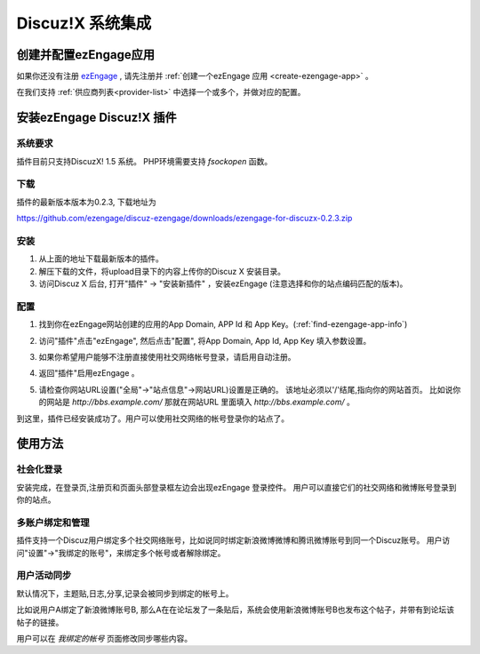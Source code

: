 *********************
Discuz!X 系统集成
*********************

创建并配置ezEngage应用
=========================
如果你还没有注册 `ezEngage <http://ezengage.com/signup/>`_ , 请先注册并 :ref:`创建一个ezEngage 应用 <create-ezengage-app>` 。

在我们支持 :ref:`供应商列表<provider-list>` 中选择一个或多个，并做对应的配置。

安装ezEngage Discuz!X 插件
=================================
系统要求
----------
插件目前只支持DiscuzX! 1.5 系统。
PHP环境需要支持 `fsockopen` 函数。

下载
----------
插件的最新版本版本为0.2.3, 下载地址为 

https://github.com/ezengage/discuz-ezengage/downloads/ezengage-for-discuzx-0.2.3.zip

安装
----------
1. 从上面的地址下载最新版本的插件。
2. 解压下载的文件，将upload目录下的内容上传你的Discuz X 安装目录。
3. 访问Discuz X 后台, 打开"插件" -> "安装新插件" ，安装ezEngage (注意选择和你的站点编码匹配的版本)。

配置
----------
1. 找到你在ezEngage网站创建的应用的App Domain, APP Id 和 App Key。(:ref:`find-ezengage-app-info`)
2. 访问"插件"点击"ezEngage", 然后点击"配置", 将App Domain, App Id, App Key 填入参数设置。
   
   .. image:: http://s3-us-west-1.amazonaws.com/media.ezengage.com/yumpweb/20110515143119-g/img/discuzx-plugin-config.png

3. 如果你希望用户能够不注册直接使用社交网络帐号登录，请启用自动注册。
4. 返回"插件"启用ezEngage 。
5. 请检查你网站URL设置("全局"->"站点信息"->网站URL)设置是正确的。
   该地址必须以'/'结尾,指向你的网站首页。
   比如说你的网站是 `http://bbs.example.com/` 那就在网站URL 里面填入 `http://bbs.example.com/` 。
   
   .. image:: http://s3-us-west-1.amazonaws.com/media.ezengage.com/yumpweb/20110515143119-g/img/discuzx-plugin-site-url.png

到这里，插件已经安装成功了。用户可以使用社交网络的帐号登录你的站点了。
 
使用方法
=============

社会化登录
--------------
安装完成，在登录页,注册页和页面头部登录框左边会出现ezEngage 登录控件。
用户可以直接它们的社交网络和微博账号登录到你的站点。

  .. image:: http://s3-us-west-1.amazonaws.com/media.ezengage.com/yumpweb/20110515143119-g/img/discuzx-plugin-top.png
  .. image:: http://s3-us-west-1.amazonaws.com/media.ezengage.com/yumpweb/20110515143119-g/img/discuzx-plugin-login.png
  .. image:: http://s3-us-west-1.amazonaws.com/media.ezengage.com/yumpweb/20110515143119-g/img/discuzx-plugin-register.png

多账户绑定和管理
-------------------
插件支持一个Discuz用户绑定多个社交网络账号，比如说同时绑定新浪微博微博和腾讯微博账号到同一个Discuz账号。
用户访问"设置"->"我绑定的账号"，来绑定多个帐号或者解除绑定。

  .. image:: http://s3-us-west-1.amazonaws.com/media.ezengage.com/yumpweb/20110515143119-g/img/discuzx-plugin-accounts.png


用户活动同步
-------------------
默认情况下，主题贴,日志,分享,记录会被同步到绑定的帐号上。

比如说用户A绑定了新浪微博账号B, 那么A在在论坛发了一条贴后，系统会使用新浪微博账号B也发布这个帖子，并带有到论坛该帖子的链接。

用户可以在 *我绑定的帐号* 页面修改同步哪些内容。

